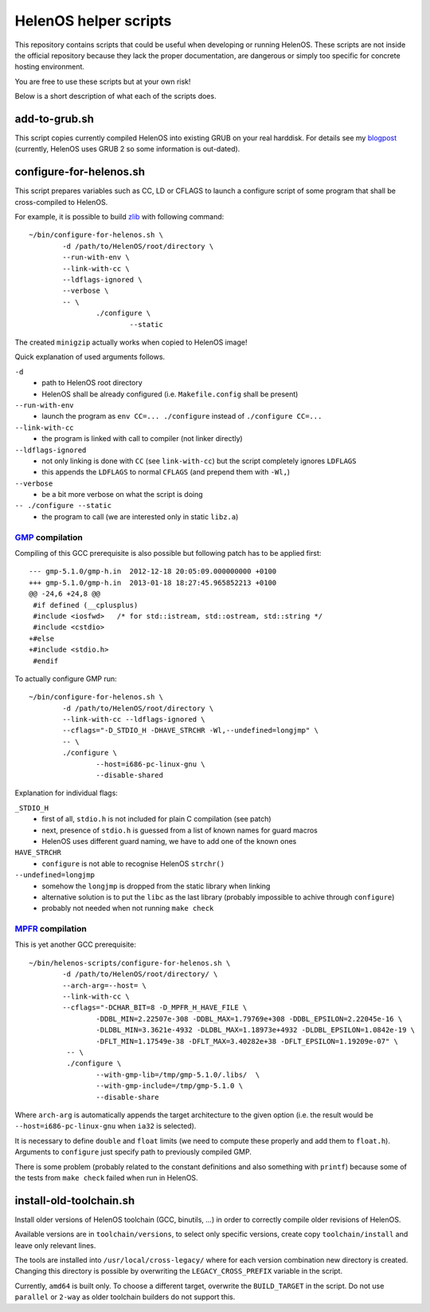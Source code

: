 HelenOS helper scripts
======================

This repository contains scripts that could be useful when developing or
running HelenOS.
These scripts are not inside the official repository because they lack the
proper documentation, are dangerous or simply too specific for concrete
hosting environment.

You are free to use these scripts but at your own risk!

Below is a short description of what each of the scripts does.


add-to-grub.sh
--------------
This script copies currently compiled HelenOS into existing GRUB on your
real harddisk.
For details see my
`blogpost <http://vhotspur.blogspot.cz/2011/02/adding-helenos-to-existing-grub.html>`_
(currently, HelenOS uses GRUB 2 so some information is out-dated).


configure-for-helenos.sh
------------------------
This script prepares variables such as CC, LD or CFLAGS to launch a configure
script of some program that shall be cross-compiled to HelenOS.

For example, it is possible to build `zlib <http://www.zlib.net/>`_
with following command::

	~/bin/configure-for-helenos.sh \
		-d /path/to/HelenOS/root/directory \
		--run-with-env \
		--link-with-cc \
		--ldflags-ignored \
		--verbose \
		-- \
			./configure \
				--static

The created ``minigzip`` actually works when copied to HelenOS image!

Quick explanation of used arguments follows.

``-d``
	* path to HelenOS root directory
	* HelenOS shall be already configured (i.e. ``Makefile.config`` shall be present)
``--run-with-env``
	* launch the program as ``env CC=... ./configure`` instead of ``./configure CC=...``
``--link-with-cc``
	* the program is linked with call to compiler (not linker directly)
``--ldflags-ignored``
	* not only linking is done with ``CC`` (see ``link-with-cc``) but the script completely ignores ``LDFLAGS``
	* this appends the ``LDFLAGS`` to normal ``CFLAGS`` (and prepend them with ``-Wl,``)
``--verbose``
	* be a bit more verbose on what the script is doing
``-- ./configure --static``
	* the program to call (we are interested only in static ``libz.a``)


`GMP <http://gmplib.org/>`_ compilation
~~~~~~~~~~~~~~~~~~~~~~~~~~~~~~~~~~~~~~~
Compiling of this GCC prerequisite
is also possible but following patch has to be applied first::

	--- gmp-5.1.0/gmp-h.in	2012-12-18 20:05:09.000000000 +0100
	+++ gmp-5.1.0/gmp-h.in	2013-01-18 18:27:45.965852213 +0100
	@@ -24,6 +24,8 @@
	 #if defined (__cplusplus)
	 #include <iosfwd>   /* for std::istream, std::ostream, std::string */
	 #include <cstdio>
	+#else
	+#include <stdio.h>
	 #endif

To actually configure GMP run::

	~/bin/configure-for-helenos.sh \
		-d /path/to/HelenOS/root/directory \
		--link-with-cc --ldflags-ignored \
		--cflags="-D_STDIO_H -DHAVE_STRCHR -Wl,--undefined=longjmp" \
		-- \
		./configure \
			--host=i686-pc-linux-gnu \
			--disable-shared

Explanation for individual flags:

``_STDIO_H``
	* first of all, ``stdio.h`` is not included for plain C compilation (see patch)
	* next, presence of ``stdio.h`` is guessed from a list of known names for guard macros
	* HelenOS uses different guard naming, we have to add one of the known ones
``HAVE_STRCHR``
	* ``configure`` is not able to recognise HelenOS ``strchr()``
``--undefined=longjmp``
	* somehow the ``longjmp`` is dropped from the static library when linking
	* alternative solution is to put the ``libc`` as the last library (probably impossible to achive through ``configure``)
	* probably not needed when not running ``make check``



`MPFR <http://www.mpfr.org/>`_ compilation
~~~~~~~~~~~~~~~~~~~~~~~~~~~~~~~~~~~~~~~~~~

This is yet another GCC prerequisite::

	~/bin/helenos-scripts/configure-for-helenos.sh \
		-d /path/to/HelenOS/root/directory/ \
		--arch-arg=--host= \
		--link-with-cc \
		--cflags="-DCHAR_BIT=8 -D_MPFR_H_HAVE_FILE \
			-DDBL_MIN=2.22507e-308 -DDBL_MAX=1.79769e+308 -DDBL_EPSILON=2.22045e-16 \
			-DLDBL_MIN=3.3621e-4932 -DLDBL_MAX=1.18973e+4932 -DLDBL_EPSILON=1.0842e-19 \
			-DFLT_MIN=1.17549e-38 -DFLT_MAX=3.40282e+38 -DFLT_EPSILON=1.19209e-07" \
		 -- \
		 ./configure \
		 	--with-gmp-lib=/tmp/gmp-5.1.0/.libs/  \
		 	--with-gmp-include=/tmp/gmp-5.1.0 \
		 	--disable-share

Where ``arch-arg`` is automatically appends the target architecture to the
given option (i.e. the result would be ``--host=i686-pc-linux-gnu`` when
``ia32`` is selected).

It is necessary to define ``double`` and ``float`` limits (we need to compute
these properly and add them to ``float.h``).
Arguments to ``configure`` just specify path to previously compiled GMP.

There is some problem (probably related to the constant definitions and also
something with ``printf``) because some of the tests from ``make check``
failed when run in HelenOS. 


install-old-toolchain.sh
------------------------
Install older versions of HelenOS toolchain (GCC, binutils, ...) in
order to correctly compile older revisions of HelenOS.

Available versions are in ``toolchain/versions``, to select only specific
versions, create copy ``toolchain/install`` and leave only relevant lines.

The tools are installed into ``/usr/local/cross-legacy/`` where for each
version combination new directory is created.
Changing this directory is possible by overwriting the ``LEGACY_CROSS_PREFIX``
variable in the script.

Currently, ``amd64`` is built only.
To choose a different target, overwrite the ``BUILD_TARGET`` in the script.
Do not use ``parallel`` or ``2-way`` as older toolchain builders do
not support this.


